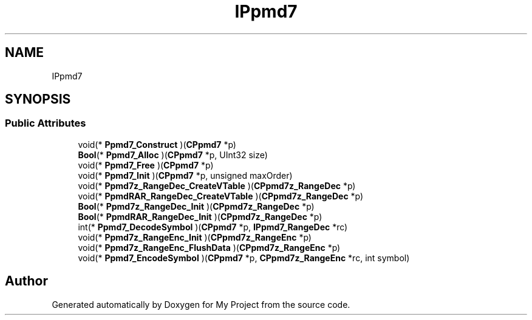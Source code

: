 .TH "IPpmd7" 3 "Wed Feb 1 2023" "Version Version 0.0" "My Project" \" -*- nroff -*-
.ad l
.nh
.SH NAME
IPpmd7
.SH SYNOPSIS
.br
.PP
.SS "Public Attributes"

.in +1c
.ti -1c
.RI "void(* \fBPpmd7_Construct\fP )(\fBCPpmd7\fP *p)"
.br
.ti -1c
.RI "\fBBool\fP(* \fBPpmd7_Alloc\fP )(\fBCPpmd7\fP *p, UInt32 size)"
.br
.ti -1c
.RI "void(* \fBPpmd7_Free\fP )(\fBCPpmd7\fP *p)"
.br
.ti -1c
.RI "void(* \fBPpmd7_Init\fP )(\fBCPpmd7\fP *p, unsigned maxOrder)"
.br
.ti -1c
.RI "void(* \fBPpmd7z_RangeDec_CreateVTable\fP )(\fBCPpmd7z_RangeDec\fP *p)"
.br
.ti -1c
.RI "void(* \fBPpmdRAR_RangeDec_CreateVTable\fP )(\fBCPpmd7z_RangeDec\fP *p)"
.br
.ti -1c
.RI "\fBBool\fP(* \fBPpmd7z_RangeDec_Init\fP )(\fBCPpmd7z_RangeDec\fP *p)"
.br
.ti -1c
.RI "\fBBool\fP(* \fBPpmdRAR_RangeDec_Init\fP )(\fBCPpmd7z_RangeDec\fP *p)"
.br
.ti -1c
.RI "int(* \fBPpmd7_DecodeSymbol\fP )(\fBCPpmd7\fP *p, \fBIPpmd7_RangeDec\fP *rc)"
.br
.ti -1c
.RI "void(* \fBPpmd7z_RangeEnc_Init\fP )(\fBCPpmd7z_RangeEnc\fP *p)"
.br
.ti -1c
.RI "void(* \fBPpmd7z_RangeEnc_FlushData\fP )(\fBCPpmd7z_RangeEnc\fP *p)"
.br
.ti -1c
.RI "void(* \fBPpmd7_EncodeSymbol\fP )(\fBCPpmd7\fP *p, \fBCPpmd7z_RangeEnc\fP *rc, int symbol)"
.br
.in -1c

.SH "Author"
.PP 
Generated automatically by Doxygen for My Project from the source code\&.

